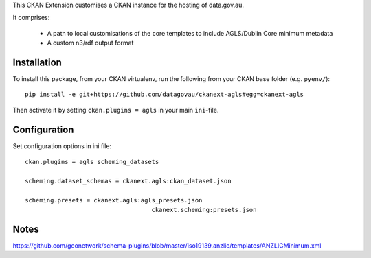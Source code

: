 This CKAN Extension customises a CKAN instance for the hosting of data.gov.au.

It comprises:

  * A path to local customisations of the core templates to include AGLS/Dublin Core minimum metadata
  * A custom n3/rdf output format

Installation
============

To install this package, from your CKAN virtualenv, run the following from your CKAN base folder (e.g. ``pyenv/``)::

  pip install -e git+https://github.com/datagovau/ckanext-agls#egg=ckanext-agls

Then activate it by setting ``ckan.plugins = agls`` in your main ``ini``-file.

Configuration
=============

Set configuration options in ini file::

  ckan.plugins = agls scheming_datasets

  scheming.dataset_schemas = ckanext.agls:ckan_dataset.json

  scheming.presets = ckanext.agls:agls_presets.json
				     ckanext.scheming:presets.json

Notes
===========
https://github.com/geonetwork/schema-plugins/blob/master/iso19139.anzlic/templates/ANZLICMinimum.xml